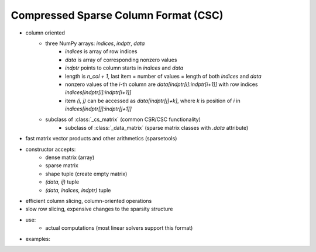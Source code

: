 Compressed Sparse Column Format (CSC)
=====================================

* column oriented
    * three NumPy arrays: `indices`, `indptr`, `data`
        * `indices` is array of row indices
        * `data` is array of corresponding nonzero values
        * `indptr` points to column starts in `indices` and `data`
        * length is `n_col + 1`, last item = number of values = length of both
          `indices` and `data`
        * nonzero values of the `i`-th column are `data[indptr[i]:indptr[i+1]]`
          with row indices `indices[indptr[i]:indptr[i+1]]`
        * item `(i, j)` can be accessed as `data[indptr[j]+k]`, where `k` is
          position of `i` in `indices[indptr[j]:indptr[j+1]]`
    * subclass of :class:`_cs_matrix` (common CSR/CSC functionality)
        * subclass of :class:`_data_matrix` (sparse matrix classes with
    	  `.data` attribute)
* fast matrix vector products and other arithmetics (sparsetools)
* constructor accepts:
    * dense matrix (array)
    * sparse matrix
    * shape tuple (create empty matrix)
    * `(data, ij)` tuple
    * `(data, indices, indptr)` tuple
* efficient column slicing, column-oriented operations
* slow row slicing, expensive changes to the sparsity structure
* use:
    * actual computations (most linear solvers support this format)
* examples::
